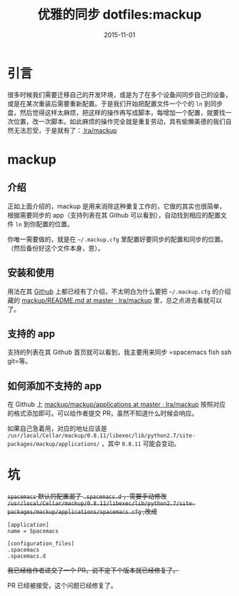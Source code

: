 #+TITLE: 优雅的同步 dotfiles:mackup
#+DATE: 2015-11-01
#+TAGS: tool
#+LAYOUT: post
#+CATEGORIES: TOOL

* 引言

很多时候我们需要迁移自己的开发环境，或是为了在多个设备间同步自己的设备，或是在某次重装后需要重新配置。于是我们开始把配置文件一个个的 =ln= 到同步盘，然后觉得这样太麻烦，把这样的操作再写成脚本，每增加一个配置，就要找一次位置，改一次脚本。如此麻烦的操作完全就是重复劳动，具有偷懒美德的我们自然无法忍受，于是就有了：[[https://github.com/lra/mackup][ lra/mackup]]

* mackup

** 介绍
正如上面介绍的，mackup 是用来消除这种重复工作的，它做的其实也很简单，根据需要同步的 app（支持列表在其 Github 可以看到），自动找到相应的配置文件 =ln= 到你配置的位置。

你唯一需要做的，就是在 =~/.mackup.cfg= 里配置好要同步的配置和同步的位置。（然后备份好这个文件本身，恩）。

#+BEGIN_HTML
<!--more-->
#+END_HTML
** 安装和使用

用法在其 [[https://github.com/lra/mackup][Github]] 上都已经有了介绍，不太明白为什么要把 =~/.mackup.cfg= 的介绍藏的 [[https://github.com/lra/mackup/blob/master/doc/README.md][mackup/README.md at master · lra/mackup]] 里，总之点进去看就可以了。

** 支持的 app
支持的列表在其 Github 首页就可以看到，我主要用来同步 =spacemacs fish ssh git=等。

** 如何添加不支持的 app
在 Github 上 [[https://github.com/lra/mackup/tree/master/mackup/applications][mackup/mackup/applications at master · lra/mackup]] 按照对应的格式添加即可。可以给作者提交 PR，虽然不知道什么时候会响应。

如果自己急着用，对应的地址应该是 =/usr/local/Cellar/mackup/0.8.11/libexec/lib/python2.7/site-packages/mackup/applications/= ，其中 =0.8.11= 可能会变动。
* 坑

+=spacemacs= 默认的配置漏了 =.spacemacs.d= ，需要手动修改 =/usr/local/Cellar/mackup/0.8.11/libexec/lib/python2.7/site-packages/mackup/applications/spacemacs.cfg= ,改成+

#+BEGIN_EXAMPLE
  [application]
  name = Spacemacs

  [configuration_files]
  .spacemacs
  .spacemacs.d
#+END_EXAMPLE

+我已经给作者递交了一个 PR，说不定下个版本就已经修复了。+

PR 已经被接受，这个问题已经修复了。
